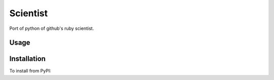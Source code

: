 
Scientist
========

Port of python of github's ruby scientist.

Usage
-----

.. code-block: bash

    ➤ scientist --help

Installation
------------

To install from PyPI:

.. code-block: bash

    ➤ pip install Scientist

